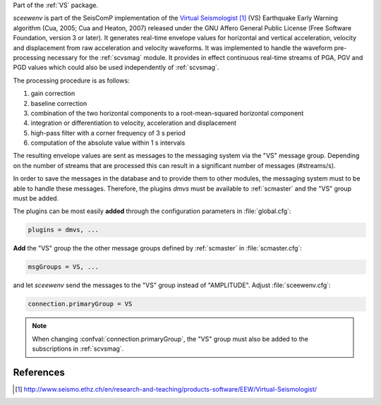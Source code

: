 Part of the :ref:`VS` package.

*sceewenv* is part of the SeisComP implementation of the `Virtual Seismologist`_
(VS) Earthquake Early Warning algorithm (Cua, 2005; Cua and Heaton, 2007)
released under the GNU Affero General Public License (Free Software Foundation,
version 3 or later). It generates real-time envelope values for horizontal and
vertical acceleration, velocity and displacement from raw acceleration and
velocity waveforms. It was implemented to handle the waveform pre-processing
necessary for the :ref:`scvsmag` module. It provides in effect continuous
real-time streams of PGA, PGV and PGD values which could also be used
independently of :ref:`scvsmag`.

The processing procedure is as follows:

#. gain correction
#. baseline correction
#. combination of the two horizontal components to a root-mean-squared horizontal component
#. integration or differentiation to velocity, acceleration and displacement
#. high-pass filter with a corner frequency of 3 s period
#. computation of the absolute value within 1 s intervals

The resulting envelope values are sent as messages to the messaging system via
the "VS" message group. Depending on the number of streams that are processed
this can result in a significant number of messages (#streams/s).

In order to save the messages in the database and to provide them to other
modules, the messaging system must to be able to handle these messages.
Therefore, the plugins *dmvs* must be available to :ref:`scmaster` and the "VS"
group must be added.

The plugins can be most easily **added** through the configuration parameters
in :file:`global.cfg`:

.. code-block:: sh

   plugins = dmvs, ...

**Add** the "VS" group the the other message groups defined by :ref:`scmaster`
in :file:`scmaster.cfg`:

.. code-block:: sh

   msgGroups = VS, ...

and let *sceewenv* send the messages to the "VS" group instead of "AMPLITUDE".
Adjust :file:`sceewenv.cfg`:

.. code-block:: sh

   connection.primaryGroup = VS

.. note::

   When changing :confval:`connection.primaryGroup`, the "VS" group must also be
   added to the subscriptions in :ref:`scvsmag`.

References
==========

.. target-notes::

.. _`Virtual Seismologist` : http://www.seismo.ethz.ch/en/research-and-teaching/products-software/EEW/Virtual-Seismologist/
